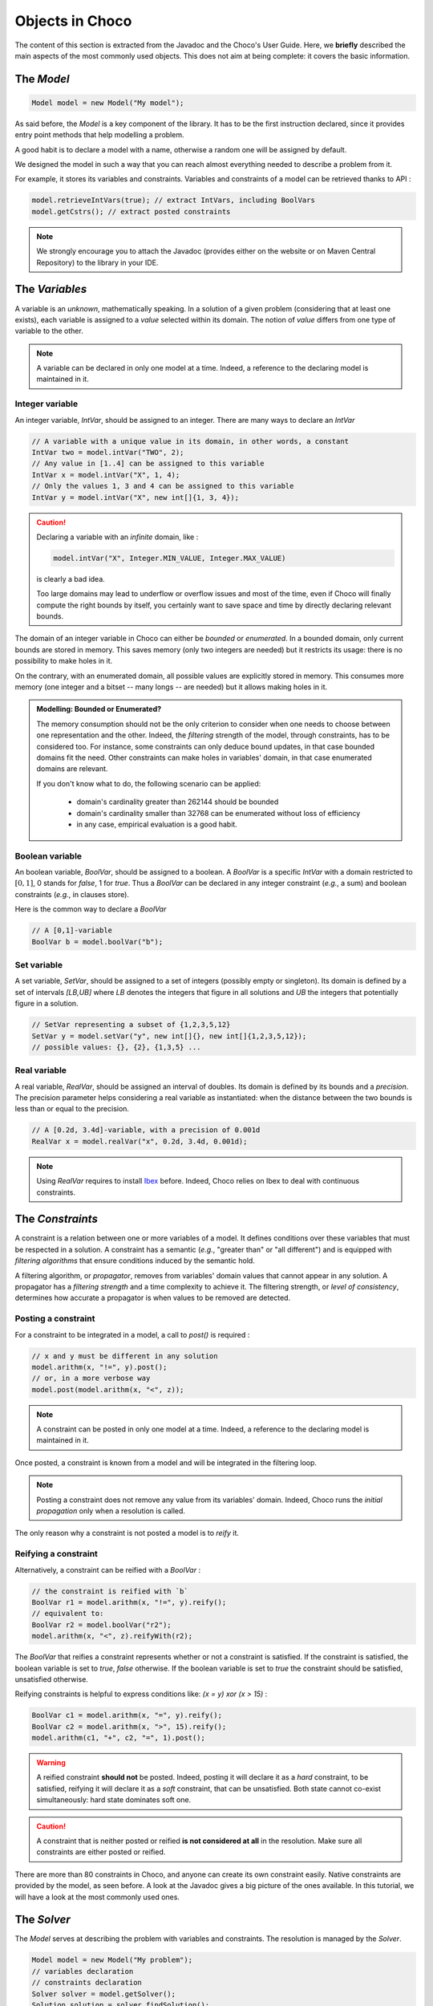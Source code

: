 ================
Objects in Choco
================

The content of this section is extracted from the Javadoc and the Choco's User Guide.
Here, we **briefly** described the main aspects of the most commonly used objects.
This does not aim at being complete: it covers the basic information.


The `Model`
===========

.. code-block:: java

    Model model = new Model("My model");

As said before, the `Model` is a key component of the library.
It has to be the first instruction declared, since it provides
entry point methods that help modelling a problem.

A good habit is to declare a model with a name, otherwise
a random one will be assigned by default.

We designed the model in such a way that you can reach almost
everything needed to describe a problem from it.

For example, it stores its variables and constraints.
Variables and constraints of a model can be retrieved thanks to API :

.. code-block:: java

    model.retrieveIntVars(true); // extract IntVars, including BoolVars
    model.getCstrs(); // extract posted constraints


.. note::

    We strongly encourage you to attach the Javadoc (provides either on the website or on Maven Central Repository)
    to the library in your IDE.


The `Variables`
===============

A variable is an *unknown*, mathematically speaking.
In a solution of a given problem (considering that at least one exists),
each variable is assigned to a *value* selected within its domain.
The notion of *value* differs from one type of variable to the other.

.. note::

    A variable can be declared in only one model at a time.
    Indeed, a reference to the declaring model is maintained in it.


Integer variable
++++++++++++++++

An integer variable, `IntVar`, should be assigned to an integer.
There are many ways to declare an `IntVar`

.. code-block:: java

    // A variable with a unique value in its domain, in other words, a constant
    IntVar two = model.intVar("TWO", 2);
    // Any value in [1..4] can be assigned to this variable
    IntVar x = model.intVar("X", 1, 4);
    // Only the values 1, 3 and 4 can be assigned to this variable
    IntVar y = model.intVar("X", new int[]{1, 3, 4});

.. caution::

    Declaring a variable with an *infinite* domain, like :

    .. code-block:: java

        model.intVar("X", Integer.MIN_VALUE, Integer.MAX_VALUE)

    is clearly a bad idea.

    Too large domains may lead to underflow or overflow issues and most of the time,
    even if Choco will finally compute the right bounds by itself, you certainly want to save space and time
    by directly declaring relevant bounds.

The domain of an integer variable in Choco can either be *bounded* or *enumerated*.
In a bounded domain, only current bounds are stored in memory.
This saves memory (only two integers are needed) but it restricts its usage:
there is no possibility to make holes in it.

On the contrary, with an enumerated domain, all possible values are explicitly stored in memory.
This consumes more memory (one integer and a bitset -- many longs -- are needed) but it allows
making holes in it.

.. admonition:: **Modelling**: Bounded or Enumerated?

    The memory consumption should not be the only criterion to consider when one needs to choose
    between one representation and the other.
    Indeed, the *filtering* strength of the model, through constraints, has to be considered too.
    For instance, some constraints can only deduce bound updates, in that case bounded domains fit the need.
    Other constraints can make holes in variables' domain, in that case enumerated domains are relevant.

    If you don't know what to do, the following scenario can be applied:

        + domain's cardinality greater than 262144 should be bounded
        + domain's cardinality smaller than 32768 can be enumerated without loss of efficiency
        + in any case, empirical evaluation is a good habit.

Boolean variable
++++++++++++++++

An boolean variable, `BoolVar`, should be assigned to a boolean.
A `BoolVar` is a specific `IntVar` with a domain restricted to :math:`[0,1]`,
0 stands for `false`, 1 for `true`.
Thus a `BoolVar` can be declared in any integer constraint (*e.g.*, a sum) and boolean constraints (*e.g.*, in clauses store).

Here is the common way to declare a `BoolVar`

.. code-block:: java

    // A [0,1]-variable
    BoolVar b = model.boolVar("b");

Set variable
++++++++++++

A set variable, `SetVar`, should be assigned to a set of integers (possibly empty or singleton).
Its domain is defined by a set of intervals `[LB,UB]` where
`LB` denotes the integers that figure in all solutions
and `UB` the integers that potentially figure in a solution.

.. code-block:: java

    // SetVar representing a subset of {1,2,3,5,12}
    SetVar y = model.setVar("y", new int[]{}, new int[]{1,2,3,5,12});
    // possible values: {}, {2}, {1,3,5} ...



Real variable
+++++++++++++

A real variable, `RealVar`, should be assigned an interval of doubles.
Its domain is defined by its bounds and a *precision*.
The precision parameter helps considering a real variable as instantiated:
when the distance between the two bounds is less than or equal to the precision.

.. code-block:: java

    // A [0.2d, 3.4d]-variable, with a precision of 0.001d
    RealVar x = model.realVar("x", 0.2d, 3.4d, 0.001d);

.. note::

    Using `RealVar` requires to install `Ibex <http://www.ibx-lib.org>`_ before.
    Indeed, Choco relies on Ibex to deal with continuous constraints.


The `Constraints`
=================

A constraint is a relation between one or more variables of a model.
It defines conditions over these variables that must be respected in a solution.
A constraint has a semantic (*e.g.*, "greater than" or "all different")
and is equipped with *filtering algorithms* that ensure conditions induced by the semantic hold.

A filtering algorithm, or *propagator*, removes from variables' domain values that cannot appear in any solution.
A propagator has a *filtering strength* and a time complexity to achieve it.
The filtering strength, or *level of consistency*, determines how accurate a propagator is when values to be removed are detected.

Posting a constraint
++++++++++++++++++++

For a constraint to be integrated in a model, a call to `post()` is required :

.. code-block:: java

    // x and y must be different in any solution
    model.arithm(x, "!=", y).post();
    // or, in a more verbose way
    model.post(model.arithm(x, "<", z));

.. note::

    A constraint can be posted in only one model at a time.
    Indeed, a reference to the declaring model is maintained in it.

Once posted, a constraint is known from a model and will be integrated in the filtering loop.

.. note::

    Posting a constraint does not remove any value from its variables' domain.
    Indeed, Choco runs the *initial propagation* only when a resolution is called.

The only reason why a constraint is not posted a model is to *reify* it.

Reifying a constraint
+++++++++++++++++++++

Alternatively, a constraint can be reified with a `BoolVar` :

.. code-block:: java

    // the constraint is reified with `b`
    BoolVar r1 = model.arithm(x, "!=", y).reify();
    // equivalent to:
    BoolVar r2 = model.boolVar("r2");
    model.arithm(x, "<", z).reifyWith(r2);

The `BoolVar` that reifies a constraint represents whether or not a constraint is satisfied.
If the constraint is satisfied, the boolean variable is set to `true`, `false` otherwise.
If the boolean variable is set to `true` the constraint should be satisfied, unsatisfied otherwise.

Reifying constraints is helpful to express conditions like: `(x = y) xor (x > 15)` :

.. code-block:: java

    BoolVar c1 = model.arithm(x, "=", y).reify();
    BoolVar c2 = model.arithm(x, ">", 15).reify();
    model.arithm(c1, "+", c2, "=", 1).post();


.. warning::

    A reified constraint **should not** be posted.
    Indeed, posting it will declare it as a *hard* constraint, to be satisfied,
    reifying it will declare it as a *soft* constraint, that can be unsatisfied.
    Both state cannot co-exist simultaneously: hard state dominates soft one.


.. caution::

    A constraint that is neither posted or reified **is not considered at all** in the resolution.
    Make sure all constraints are either posted or reified.


There are more than 80 constraints in Choco, and anyone can create its own constraint easily.
Native constraints are provided by the model, as seen before.
A look at the Javadoc gives a big picture of the ones available.
In this tutorial, we will have a look at the most commonly used ones.


The `Solver`
============

The `Model` serves at describing the problem with variables and constraints.
The resolution is managed by the `Solver`.

.. code-block:: java

    Model model = new Model("My problem");
    // variables declaration
    // constraints declaration
    Solver solver = model.getSolver();
    Solution solution = solver.findSolution();

Having access to the `Solver` is needed to tune the resolution and launch it.
It provides methods to configure *search strategies*, to define resolution goals
(*i.e.*, finding one solution, all solutions or optimal solutions) and getting resolution
statistics.

Instead of listing all resolution features, we will see some of them in the following.


Modelling and Solving
=====================

Carefully selecting variables and constraints to describe a problem in a model is a tough task to do.
Indeed, some knowledge of the available constraints (or their reformulations), their filtering strength and complexity,
is needed to take advantage of Constraint Programming. This has to be both taught and experimented.
Same goes with the resolution tuning. Using Choco has a black-box solver results in good performance on average.
But, injecting problem expertise in the search process is a key component of success.
Choco offers a large range of features to let you good chances to master your problem.

